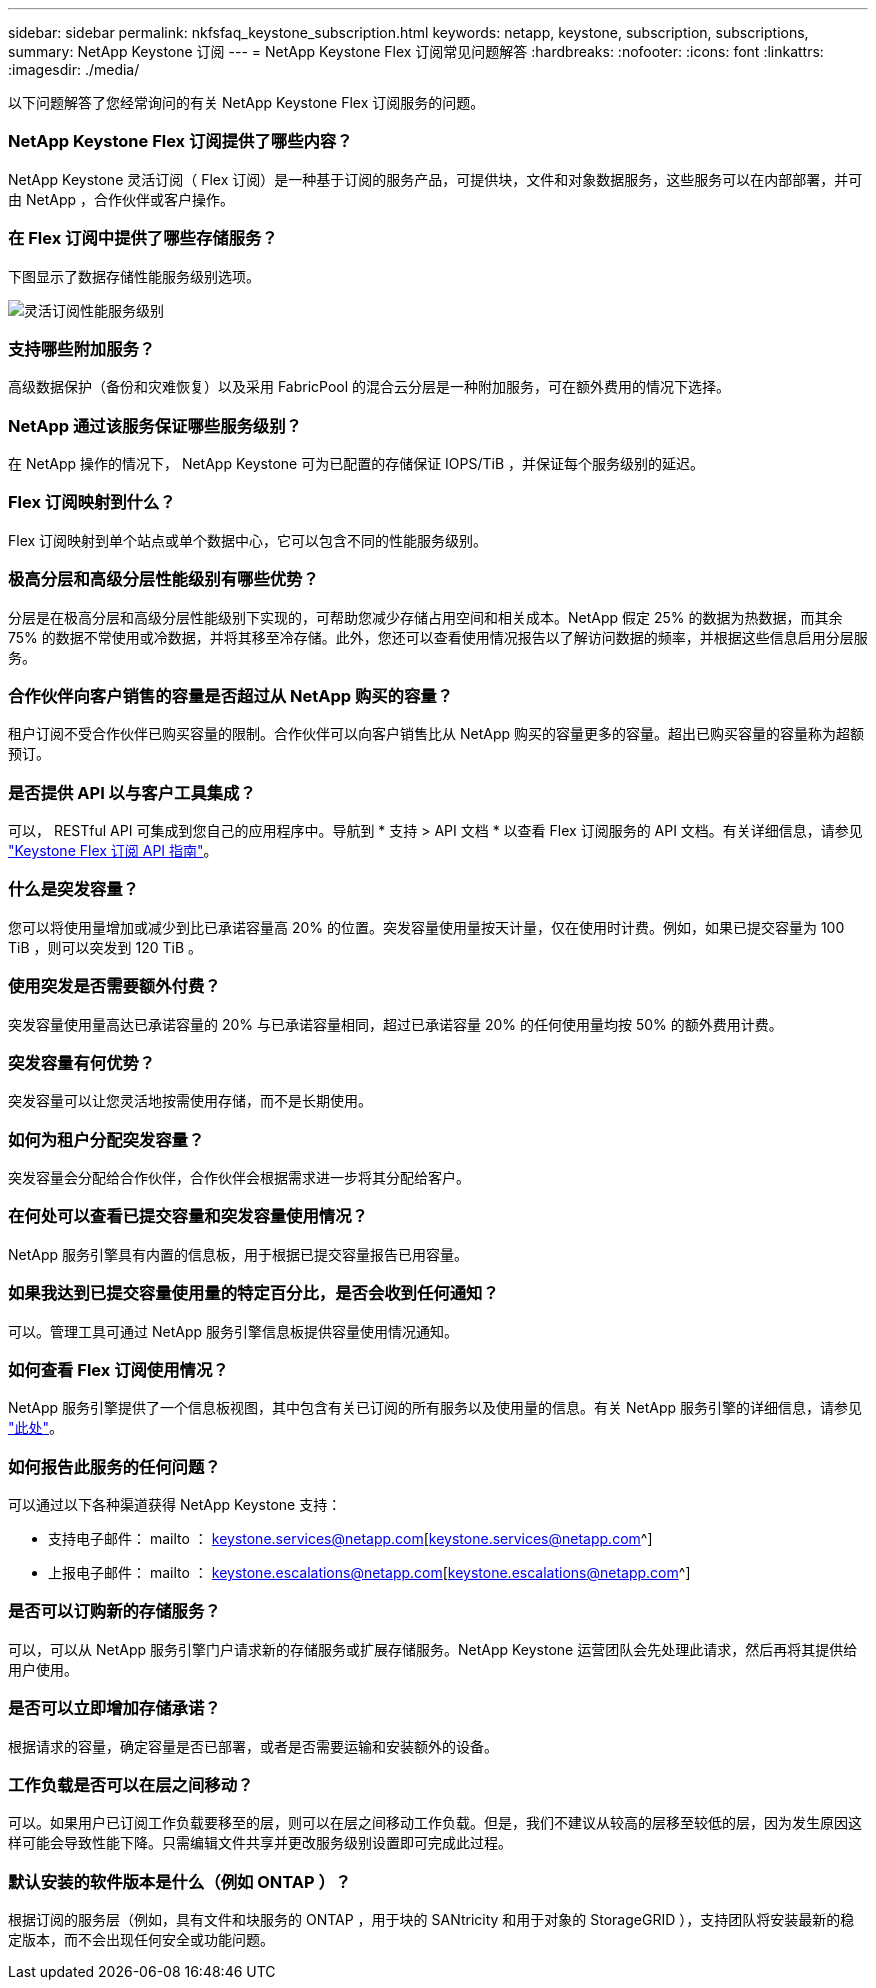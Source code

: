 ---
sidebar: sidebar 
permalink: nkfsfaq_keystone_subscription.html 
keywords: netapp, keystone, subscription, subscriptions, 
summary: NetApp Keystone 订阅 
---
= NetApp Keystone Flex 订阅常见问题解答
:hardbreaks:
:nofooter: 
:icons: font
:linkattrs: 
:imagesdir: ./media/


[role="lead"]
以下问题解答了您经常询问的有关 NetApp Keystone Flex 订阅服务的问题。



=== NetApp Keystone Flex 订阅提供了哪些内容？

NetApp Keystone 灵活订阅（ Flex 订阅）是一种基于订阅的服务产品，可提供块，文件和对象数据服务，这些服务可以在内部部署，并可由 NetApp ，合作伙伴或客户操作。



=== 在 Flex 订阅中提供了哪些存储服务？

下图显示了数据存储性能服务级别选项。

image:nkfsosm_image5.png["灵活订阅性能服务级别"]



=== 支持哪些附加服务？

高级数据保护（备份和灾难恢复）以及采用 FabricPool 的混合云分层是一种附加服务，可在额外费用的情况下选择。



=== NetApp 通过该服务保证哪些服务级别？

在 NetApp 操作的情况下， NetApp Keystone 可为已配置的存储保证 IOPS/TiB ，并保证每个服务级别的延迟。



=== Flex 订阅映射到什么？

Flex 订阅映射到单个站点或单个数据中心，它可以包含不同的性能服务级别。



=== 极高分层和高级分层性能级别有哪些优势？

分层是在极高分层和高级分层性能级别下实现的，可帮助您减少存储占用空间和相关成本。NetApp 假定 25% 的数据为热数据，而其余 75% 的数据不常使用或冷数据，并将其移至冷存储。此外，您还可以查看使用情况报告以了解访问数据的频率，并根据这些信息启用分层服务。



=== 合作伙伴向客户销售的容量是否超过从 NetApp 购买的容量？

租户订阅不受合作伙伴已购买容量的限制。合作伙伴可以向客户销售比从 NetApp 购买的容量更多的容量。超出已购买容量的容量称为超额预订。



=== 是否提供 API 以与客户工具集成？

可以， RESTful API 可集成到您自己的应用程序中。导航到 * 支持 > API 文档 * 以查看 Flex 订阅服务的 API 文档。有关详细信息，请参见 link:https://docs.netapp.com/us-en/keystone/seapiref_overview_of_netapp_service_engine_apis.html["Keystone Flex 订阅 API 指南"]。



=== 什么是突发容量？

您可以将使用量增加或减少到比已承诺容量高 20% 的位置。突发容量使用量按天计量，仅在使用时计费。例如，如果已提交容量为 100 TiB ，则可以突发到 120 TiB 。



=== 使用突发是否需要额外付费？

突发容量使用量高达已承诺容量的 20% 与已承诺容量相同，超过已承诺容量 20% 的任何使用量均按 50% 的额外费用计费。



=== 突发容量有何优势？

突发容量可以让您灵活地按需使用存储，而不是长期使用。



=== 如何为租户分配突发容量？

突发容量会分配给合作伙伴，合作伙伴会根据需求进一步将其分配给客户。



=== 在何处可以查看已提交容量和突发容量使用情况？

NetApp 服务引擎具有内置的信息板，用于根据已提交容量报告已用容量。



=== 如果我达到已提交容量使用量的特定百分比，是否会收到任何通知？

可以。管理工具可通过 NetApp 服务引擎信息板提供容量使用情况通知。



=== 如何查看 Flex 订阅使用情况？

NetApp 服务引擎提供了一个信息板视图，其中包含有关已订阅的所有服务以及使用量的信息。有关 NetApp 服务引擎的详细信息，请参见 link:https://docs.netapp.com/us-en/keystone/sewebiug_overview.html["此处"]。



=== 如何报告此服务的任何问题？

可以通过以下各种渠道获得 NetApp Keystone 支持：

* 支持电子邮件： mailto ： keystone.services@netapp.com[keystone.services@netapp.com^]
* 上报电子邮件： mailto ： keystone.escalations@netapp.com[keystone.escalations@netapp.com^]




=== 是否可以订购新的存储服务？

可以，可以从 NetApp 服务引擎门户请求新的存储服务或扩展存储服务。NetApp Keystone 运营团队会先处理此请求，然后再将其提供给用户使用。



=== 是否可以立即增加存储承诺？

根据请求的容量，确定容量是否已部署，或者是否需要运输和安装额外的设备。



=== 工作负载是否可以在层之间移动？

可以。如果用户已订阅工作负载要移至的层，则可以在层之间移动工作负载。但是，我们不建议从较高的层移至较低的层，因为发生原因这样可能会导致性能下降。只需编辑文件共享并更改服务级别设置即可完成此过程。



=== 默认安装的软件版本是什么（例如 ONTAP ）？

根据订阅的服务层（例如，具有文件和块服务的 ONTAP ，用于块的 SANtricity 和用于对象的 StorageGRID ），支持团队将安装最新的稳定版本，而不会出现任何安全或功能问题。
